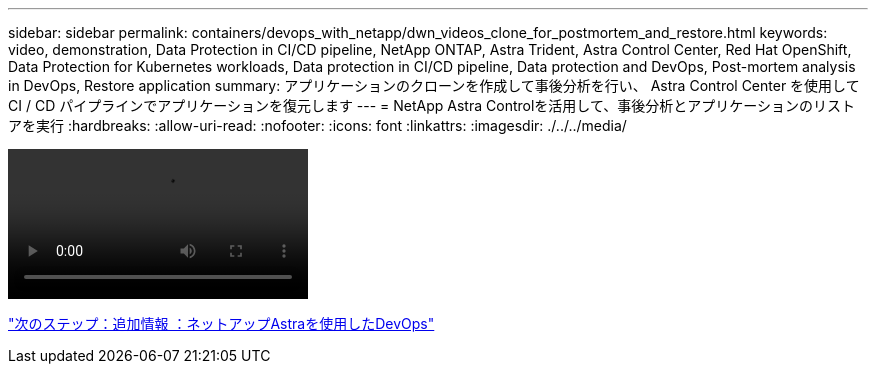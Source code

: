 ---
sidebar: sidebar 
permalink: containers/devops_with_netapp/dwn_videos_clone_for_postmortem_and_restore.html 
keywords: video, demonstration, Data Protection in CI/CD pipeline, NetApp ONTAP, Astra Trident, Astra Control Center, Red Hat OpenShift, Data Protection for Kubernetes workloads, Data protection in CI/CD pipeline, Data protection and DevOps, Post-mortem analysis in DevOps, Restore application 
summary: アプリケーションのクローンを作成して事後分析を行い、 Astra Control Center を使用して CI / CD パイプラインでアプリケーションを復元します 
---
= NetApp Astra Controlを活用して、事後分析とアプリケーションのリストアを実行
:hardbreaks:
:allow-uri-read: 
:nofooter: 
:icons: font
:linkattrs: 
:imagesdir: ./../../media/


video::rh-os-n_videos_clone_for_postmortem_and_restore.mp4[]
link:dwn_additional_information.html["次のステップ：追加情報 ：ネットアップAstraを使用したDevOps"]

